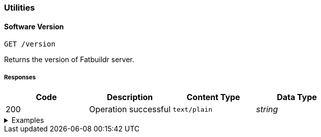=== Utilities

==== Software Version

`GET /version`

Returns the version of Fatbuildr server.

===== Responses

[cols="{tbl-responses-cols-specs}"]
|===
|Code|Description|Content Type|Data Type

|200
|Operation successful
|`text/plain`
|_string_
|===

.Examples
[%collapsible]
====
Request:

[source,shell]
----
$ curl -X GET http://localhost:5000/version
----

Response:

[source]
----
Fatbuildr v0.1
----
====

